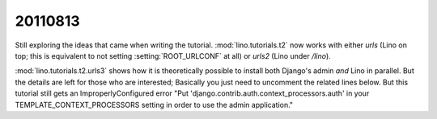 20110813
========

Still exploring the ideas that came when writing the tutorial. 
:mod:`lino.tutorials.t2` now works with 
either `urls` (Lino on top; this is equivalent to not setting 
:setting:`ROOT_URLCONF` at all) 
or `urls2` (Lino under `/lino`).

:mod:`lino.tutorials.t2.urls3` shows how it is 
theoretically possible to install both Django's admin 
*and* Lino in parallel. 
But the details are left for those who are interested; 
Basically you just need to uncomment the related lines below.
But this tutorial still gets an ImproperlyConfigured error 
"Put 'django.contrib.auth.context_processors.auth' in 
your TEMPLATE_CONTEXT_PROCESSORS setting in order to 
use the admin application."

.. todo::

  Tutorial 1 needs better explanations on 
  how to install the media tree.
  We need to write the text for tutorial 2...
  